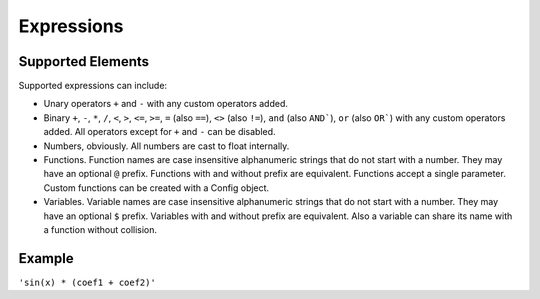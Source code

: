 Expressions
###########

Supported Elements
==================

Supported expressions can include:

* Unary operators ``+`` and ``-`` with any custom operators added.
* Binary ``+``, ``-``,
  ``*``, ``/``,
  ``<``, ``>``, ``<=``, ``>=``,
  ``=`` (also ``==``), ``<>`` (also ``!=``),
  ``and`` (also ``AND```), ``or`` (also ``OR```)
  with any custom operators added.
  All operators except for ``+`` and ``-`` can be disabled.
* Numbers, obviously.
  All numbers are cast to float internally.
* Functions.
  Function names are case insensitive alphanumeric strings that do not start with a number.
  They may have an optional ``@`` prefix.
  Functions with and without prefix are equivalent.
  Functions accept a single parameter.
  Custom functions can be created with a Config object.
* Variables.
  Variable names are case insensitive alphanumeric strings that do not start with a number.
  They may have an optional ``$`` prefix.
  Variables with and without prefix are equivalent.
  Also a variable can share its name with a function without collision.

Example
=======

``'sin(x) * (coef1 + coef2)'``
